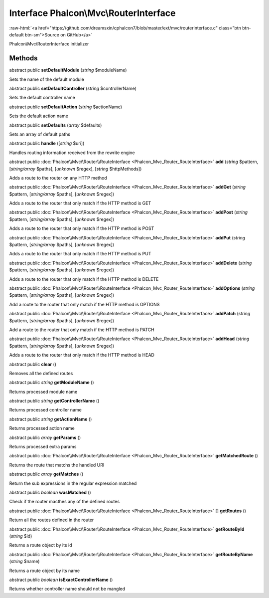 Interface **Phalcon\\Mvc\\RouterInterface**
===========================================

.. role:: raw-html(raw)
   :format: html

:raw-html:`<a href="https://github.com/dreamsxin/cphalcon7/blob/master/ext/mvc/routerinterface.c" class="btn btn-default btn-sm">Source on GitHub</a>`

Phalcon\\Mvc\\RouterInterface initializer


Methods
-------

abstract public  **setDefaultModule** (*string* $moduleName)

Sets the name of the default module



abstract public  **setDefaultController** (*string* $controllerName)

Sets the default controller name



abstract public  **setDefaultAction** (*string* $actionName)

Sets the default action name



abstract public  **setDefaults** (*array* $defaults)

Sets an array of default paths



abstract public  **handle** ([*string* $uri])

Handles routing information received from the rewrite engine



abstract public :doc:`Phalcon\\Mvc\\Router\\RouteInterface <Phalcon_Mvc_Router_RouteInterface>`  **add** (*string* $pattern, [*string/array* $paths], [*unknown* $regex], [*string* $httpMethods])

Adds a route to the router on any HTTP method



abstract public :doc:`Phalcon\\Mvc\\Router\\RouteInterface <Phalcon_Mvc_Router_RouteInterface>`  **addGet** (*string* $pattern, [*string/array* $paths], [*unknown* $regex])

Adds a route to the router that only match if the HTTP method is GET



abstract public :doc:`Phalcon\\Mvc\\Router\\RouteInterface <Phalcon_Mvc_Router_RouteInterface>`  **addPost** (*string* $pattern, [*string/array* $paths], [*unknown* $regex])

Adds a route to the router that only match if the HTTP method is POST



abstract public :doc:`Phalcon\\Mvc\\Router\\RouteInterface <Phalcon_Mvc_Router_RouteInterface>`  **addPut** (*string* $pattern, [*string/array* $paths], [*unknown* $regex])

Adds a route to the router that only match if the HTTP method is PUT



abstract public :doc:`Phalcon\\Mvc\\Router\\RouteInterface <Phalcon_Mvc_Router_RouteInterface>`  **addDelete** (*string* $pattern, [*string/array* $paths], [*unknown* $regex])

Adds a route to the router that only match if the HTTP method is DELETE



abstract public :doc:`Phalcon\\Mvc\\Router\\RouteInterface <Phalcon_Mvc_Router_RouteInterface>`  **addOptions** (*string* $pattern, [*string/array* $paths], [*unknown* $regex])

Add a route to the router that only match if the HTTP method is OPTIONS



abstract public :doc:`Phalcon\\Mvc\\Router\\RouteInterface <Phalcon_Mvc_Router_RouteInterface>`  **addPatch** (*string* $pattern, [*string/array* $paths], [*unknown* $regex])

Add a route to the router that only match if the HTTP method is PATCH



abstract public :doc:`Phalcon\\Mvc\\Router\\RouteInterface <Phalcon_Mvc_Router_RouteInterface>`  **addHead** (*string* $pattern, [*string/array* $paths], [*unknown* $regex])

Adds a route to the router that only match if the HTTP method is HEAD



abstract public  **clear** ()

Removes all the defined routes



abstract public *string*  **getModuleName** ()

Returns processed module name



abstract public *string*  **getControllerName** ()

Returns processed controller name



abstract public *string*  **getActionName** ()

Returns processed action name



abstract public *array*  **getParams** ()

Returns processed extra params



abstract public :doc:`Phalcon\\Mvc\\Router\\RouteInterface <Phalcon_Mvc_Router_RouteInterface>`  **getMatchedRoute** ()

Returns the route that matchs the handled URI



abstract public *array*  **getMatches** ()

Return the sub expressions in the regular expression matched



abstract public *boolean*  **wasMatched** ()

Check if the router macthes any of the defined routes



abstract public :doc:`Phalcon\\Mvc\\Router\\RouteInterface <Phalcon_Mvc_Router_RouteInterface>` [] **getRoutes** ()

Return all the routes defined in the router



abstract public :doc:`Phalcon\\Mvc\\Router\\RouteInterface <Phalcon_Mvc_Router_RouteInterface>`  **getRouteById** (*string* $id)

Returns a route object by its id



abstract public :doc:`Phalcon\\Mvc\\Router\\RouteInterface <Phalcon_Mvc_Router_RouteInterface>`  **getRouteByName** (*string* $name)

Returns a route object by its name



abstract public *boolean*  **isExactControllerName** ()

Returns whether controller name should not be mangled



